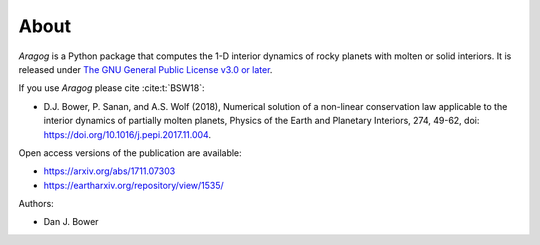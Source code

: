 About
=====

*Aragog* is a Python package that computes the 1-D interior dynamics of rocky planets with molten or solid interiors. It is released under `The GNU General Public License v3.0 or later <https://www.gnu.org/licenses/gpl-3.0.en.html>`_.

If you use *Aragog* please cite :cite:t:`BSW18`:

* D.J. Bower, P. Sanan, and A.S. Wolf (2018), Numerical solution of a non-linear conservation law applicable to the interior dynamics of partially molten planets, Physics of the Earth and Planetary Interiors, 274, 49-62, doi: https://doi.org/10.1016/j.pepi.2017.11.004.

Open access versions of the publication are available:

* https://arxiv.org/abs/1711.07303
* https://eartharxiv.org/repository/view/1535/

Authors:

* Dan J. Bower